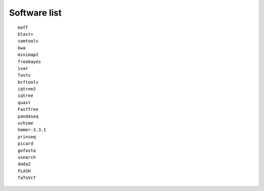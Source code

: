 Software list
+++++++++++++++++++++
::

    maff
    blast+
    samtools
    bwa
    minimap2
    freebayes
    ivar
    fastv
    bcftools
    iqtree2
    iqtree
    quast
    FastTree
    pandaseq
    uchime
    hmmer-3.3.1
    prinseq
    picard
    gofasta
    usearch
    dada2
    FLASH
    faToVcf

